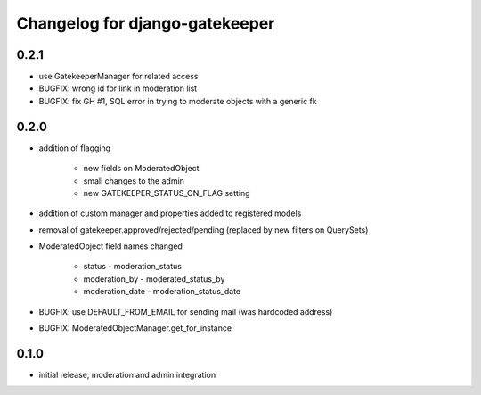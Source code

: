 ===============================
Changelog for django-gatekeeper
===============================

0.2.1
=====

* use GatekeeperManager for related access
* BUGFIX: wrong id for link in moderation list
* BUGFIX: fix GH #1, SQL error in trying to moderate objects with a generic fk

0.2.0
=====
* addition of flagging

    * new fields on ModeratedObject
    * small changes to the admin
    * new GATEKEEPER_STATUS_ON_FLAG setting

* addition of custom manager and properties added to registered models
* removal of gatekeeper.approved/rejected/pending (replaced by new filters on QuerySets)
* ModeratedObject field names changed

    * status - moderation_status
    * moderation_by - moderated_status_by 
    * moderation_date - moderation_status_date 

* BUGFIX: use DEFAULT_FROM_EMAIL for sending mail (was hardcoded address)
* BUGFIX: ModeratedObjectManager.get_for_instance

0.1.0
=====
* initial release, moderation and admin integration
